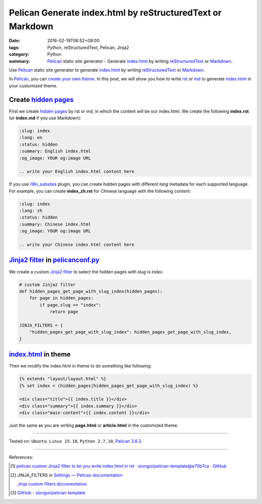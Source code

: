 Pelican Generate index.html by reStructuredText or Markdown
###########################################################

:date: 2016-02-19T06:52+08:00
:tags: Python, reStructuredText, Pelican, Jinja2
:category: Python
:summary: Pelican_ static site generator - Generate index.html_ by writing
          reStructuredText_ or Markdown_.


Use Pelican_ static site generator to generate index.html_ by writing
reStructuredText_ or Markdown_.

In Pelican_, you can `create your own theme`_. In this post, we will show you
how to wrtie rst_ or md_ to generate index.html_ in your customized theme.


Create `hidden pages`_
++++++++++++++++++++++

First we create `hidden pages`_ by rst or md, in which the content will be our
index.html. We create the following **index.rst** (or **index.md** if you use
Markdown):

.. code-block:: rst

  :slug: index
  :lang: en
  :status: hidden
  :summary: English index.html
  :og_image: YOUR og:image URL

  .. write your English index.html content here

If you use i18n_subsites_ plugin, you can create hidden pages with different
*lang* metadata for each supported language. For example, you can create
**index_zh.rst** for Chinese language with the following content:

.. code-block:: rst

  :slug: index
  :lang: zh
  :status: hidden
  :summary: Chinese index.html
  :og_image: YOUR og:image URL

  .. write your Chinese index.html content here

`Jinja2 filter`_ in pelicanconf.py_
+++++++++++++++++++++++++++++++++++

We create a custom `Jinja2 filter`_ to select the hidden pages with *slug* is
*index*.

.. code-block:: python

  # custom Jinja2 filter
  def hidden_pages_get_page_with_slug_index(hidden_pages):
      for page in hidden_pages:
          if page.slug == "index":
              return page

  JINJA_FILTERS = {
      "hidden_pages_get_page_with_slug_index": hidden_pages_get_page_with_slug_index,
  }


index.html_ in theme
++++++++++++++++++++

Then we modify the index.html in theme to do something like following:

.. code-block:: html

  {% extends "layout/layout.html" %}
  {% set index = (hidden_pages|hidden_pages_get_page_with_slug_index) %}

  <div class="title">{{ index.title }}</div>
  <div class="summary">{{ index.summary }}</div>
  <div class="main-content">{{ index.content }}</div>

Just the same as you are writing **page.html** or **article.html** in the
customized theme.

----

Tested on: ``Ubuntu Linux 15.10``, ``Python 2.7.10``, `Pelican 3.6.3`_.

----

References:

.. [1] `pelican custom Jinja2 filter to let you write index.html in rst · siongui/pelican-template@e70b7ca · GitHub <https://github.com/siongui/pelican-template/commit/e70b7ca15937f54f174196e5096211dd75a8d2ac>`_

.. [2] JINJA_FILTERS in `Settings — Pelican documentation <http://docs.getpelican.com/en/latest/settings.html>`_

       `Jinja custom filters documentation <http://jinja.pocoo.org/docs/dev/api/#custom-filters>`_

.. [3] `GitHub - siongui/pelican-template <https://github.com/siongui/pelican-template>`_


.. _Python: https://www.python.org/
.. _reStructuredText: https://www.google.com/search?q=reStructuredText
.. _rst: https://www.google.com/search?q=reStructuredText
.. _Markdown: https://www.google.com/search?q=Markdown
.. _md: https://www.google.com/search?q=Markdown
.. _Pelican: http://blog.getpelican.com/
.. _Pelican 3.6.3: http://docs.getpelican.com/en/3.6.3/
.. _i18n_subsites: https://github.com/getpelican/pelican-plugins/tree/master/i18n_subsites
.. _index.html: https://www.google.com/search?q=index.html
.. _create your own theme: http://docs.getpelican.com/en/latest/themes.html
.. _pelicanconf.py: http://docs.getpelican.com/en/latest/settings.html
.. _hidden pages: http://docs.getpelican.com/en/latest/themes.html
.. _Jinja2 filter: http://jinja.pocoo.org/docs/dev/api/#custom-filters
